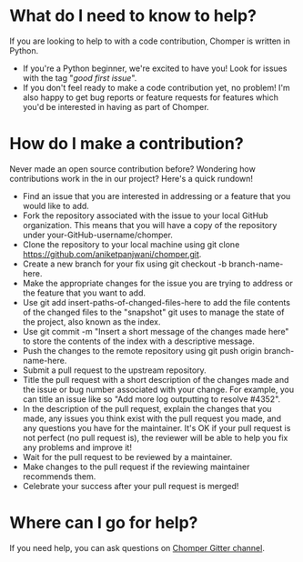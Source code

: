 * What do I need to know to help?
If you are looking to help to with a code contribution, Chomper is written in Python.
+ If you're a Python beginner, we're excited to have you! Look for issues with the tag "/good first issue/".
+ If you don't feel ready to make a code contribution yet, no problem! I'm also happy to get bug reports or feature requests for features which you'd be interested in having as part of Chomper.
* How do I make a contribution?
Never made an open source contribution before? Wondering how contributions work in the in our project? Here's a quick rundown!

+ Find an issue that you are interested in addressing or a feature that you would like to add.
+ Fork the repository associated with the issue to your local GitHub organization. This means that you will have a copy of the repository under your-GitHub-username/chomper.
+ Clone the repository to your local machine using git clone https://github.com/aniketpanjwani/chomper.git.
+ Create a new branch for your fix using git checkout -b branch-name-here.
+ Make the appropriate changes for the issue you are trying to address or the feature that you want to add.
+ Use git add insert-paths-of-changed-files-here to add the file contents of the changed files to the "snapshot" git uses to manage the state of the project, also known as the index.
+ Use git commit -m "Insert a short message of the changes made here" to store the contents of the index with a descriptive message.
+ Push the changes to the remote repository using git push origin branch-name-here.
+ Submit a pull request to the upstream repository.
+ Title the pull request with a short description of the changes made and the issue or bug number associated with your change. For example, you can title an issue like so "Add more log outputting to resolve #4352".
+ In the description of the pull request, explain the changes that you made, any issues you think exist with the pull request you made, and any questions you have for the maintainer. It's OK if your pull request is not perfect (no pull request is), the reviewer will be able to help you fix any problems and improve it!
+ Wait for the pull request to be reviewed by a maintainer.
+ Make changes to the pull request if the reviewing maintainer recommends them.
+ Celebrate your success after your pull request is merged!
* Where can I go for help?
If you need help, you can ask questions on [[https://gitter.im/chomperapp/Lobby][Chomper Gitter channel]].
